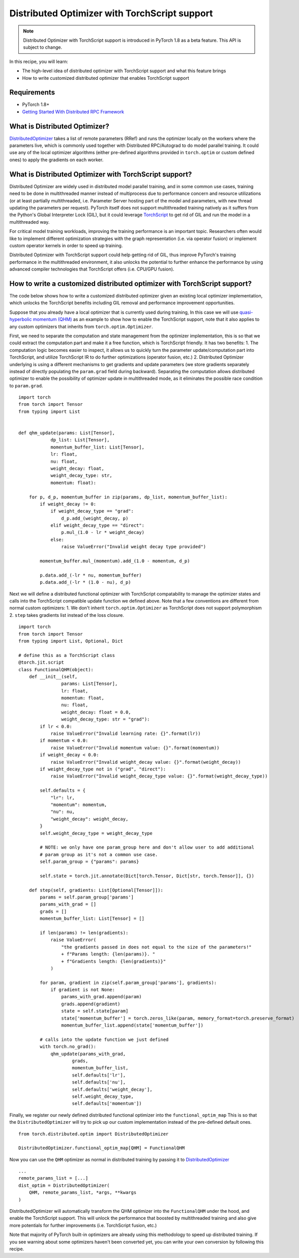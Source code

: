 Distributed Optimizer with TorchScript support
==============================================================

.. note:: Distributed Optimizer with TorchScript support is introduced in PyTorch 1.8
    as a beta feature. This API is subject to change.

In this recipe, you will learn:

- The high-level idea of distributed optimizer with TorchScript support and what this feature brings
- How to write customized distributed optimizer that enables TorchScript support


Requirements
------------

- PyTorch 1.8+
- `Getting Started With Distributed RPC Framework <https://pytorch.org/tutorials/intermediate/rpc_tutorial.html>`_


What is Distributed Optimizer?
------------------------------------

`DistributedOptimizer <https://pytorch.org/docs/main/rpc.html#module-torch.distributed.optim>`_ takes a list of remote
parameters (RRef) and runs the optimizer locally on the workers where the parameters live, which is commonly used together
with Distributed RPC/Autograd to do model parallel training. It could use any of the local optimizer algorithms (either
pre-defined algorithms provided in ``torch.optim`` or custom defined ones) to apply the gradients on each worker.


What is Distributed Optimizer with TorchScript support?
-------------------------------------------------------

Distributed Optimizer are widely used in distributed model parallel training, and in some
common use cases, training need to be done in multithreaded manner instead of multiprocess
due to performance concern and resource utilizations (or at least partially multithreaded,
i.e. Parameter Server hosting part of the model and parameters, with new thread updating the
parameters per request). PyTorch itself does not support multithreaded training natively as
it suffers from the Python's Global Interpreter Lock (GIL), but it could leverage 
`TorchScript <https://pytorch.org/docs/stable/jit.html>`_ to get rid of GIL and run the
model in a multithreaded way. 

For critical model training workloads, improving the training performance is an
important topic. Researchers often would like to implement different optimization strategies
with the graph representation (i.e. via operator fusion) or implement custom operator kernels
in order to speed up training.

Distributed Optimizer with TorchScript support could help getting rid of GIL, thus improve
PyTorch's training performance in the multithreaded environment, it also unlocks the potential
to further enhance the performance by using advanced compiler technologies that TorchScript
offers (i.e. CPU/GPU fusion).


How to write a customized distributed optimizer with TorchScript support?
-------------------------------------------------------------------------

The code below shows how to write a customized distributed optimizer given an existing local
optimizer implementation, which unlocks the TorchScript benefits including GIL removal and
performance improvement opportunities.

Suppose that you already have a local optimizer that is currently used during training,
In this case we will use `quasi-hyperbolic momentum (QHM) <https://github.com/facebookresearch/qhoptim/blob/e81dea3f2765780cf4fbb90b87b22ba7604b8625/qhoptim/pyt/qhm.py#L12>`_
as an example to show how to enable the TorchScript support, note that it also applies
to any custom optimizers that inherits from ``torch.optim.Optimizer``.

First, we need to separate the computation and state management from the optimizer implementation,
this is so that we could extract the computation part and make it a free function, which is
TorchScript friendly. It has two benefits: 1. The computation logic becomes easier to inspect,
it allows us to quickly turn the parameter update/computation part into TorchScript, and utilize
TorchScript IR to do further optimizations (operator fusion, etc.) 2. Distributed Optimizer
underlying is using a different mechanisms to get gradients and update parameters (we store
gradients separately instead of directly populating the ``param.grad`` field during backward).
Separating the computation allows distributed optimizer to enable the possibility of optimizer
update in multithreaded mode, as it eliminates the possible race condition to ``param.grad``.


::

    import torch
    from torch import Tensor
    from typing import List


    def qhm_update(params: List[Tensor],
                dp_list: List[Tensor],
                momentum_buffer_list: List[Tensor],
                lr: float,
                nu: float,
                weight_decay: float,
                weight_decay_type: str,
                momentum: float):

        for p, d_p, momentum_buffer in zip(params, dp_list, momentum_buffer_list):
            if weight_decay != 0:
                if weight_decay_type == "grad":
                    d_p.add_(weight_decay, p)
                elif weight_decay_type == "direct":
                    p.mul_(1.0 - lr * weight_decay)
                else:
                    raise ValueError("Invalid weight decay type provided")

            momentum_buffer.mul_(momentum).add_(1.0 - momentum, d_p)

            p.data.add_(-lr * nu, momentum_buffer)
            p.data.add_(-lr * (1.0 - nu), d_p)



Next we will define a distributed functional optimizer with TorchScript compatability to manage
the optimizer states and calls into the TorchScript compatible update function we defined above. 
Note that a few conventions are different from normal custom optimizers: 1. We don't inherit
``torch.optim.Optimizer`` as TorchScript does not support polymorphism 2. ``step`` takes gradients
list instead of the loss closure.

::

    import torch
    from torch import Tensor
    from typing import List, Optional, Dict

    # define this as a TorchScript class
    @torch.jit.script
    class FunctionalQHM(object):
        def __init__(self,
                    params: List[Tensor],
                    lr: float,
                    momentum: float,
                    nu: float,
                    weight_decay: float = 0.0,
                    weight_decay_type: str = "grad"):
            if lr < 0.0:
                raise ValueError("Invalid learning rate: {}".format(lr))
            if momentum < 0.0:
                raise ValueError("Invalid momentum value: {}".format(momentum))
            if weight_decay < 0.0:
                raise ValueError("Invalid weight_decay value: {}".format(weight_decay))
            if weight_decay_type not in ("grad", "direct"):
                raise ValueError("Invalid weight_decay_type value: {}".format(weight_decay_type))

            self.defaults = {
                "lr": lr,
                "momentum": momentum,
                "nu": nu,
                "weight_decay": weight_decay,
            }
            self.weight_decay_type = weight_decay_type

            # NOTE: we only have one param_group here and don't allow user to add additional
            # param group as it's not a common use case.
            self.param_group = {"params": params}

            self.state = torch.jit.annotate(Dict[torch.Tensor, Dict[str, torch.Tensor]], {})

        def step(self, gradients: List[Optional[Tensor]]):
            params = self.param_group['params']
            params_with_grad = []
            grads = []
            momentum_buffer_list: List[Tensor] = []

            if len(params) != len(gradients):
                raise ValueError(
                    "the gradients passed in does not equal to the size of the parameters!"
                    + f"Params length: {len(params)}. "
                    + f"Gradients length: {len(gradients)}"
                )

            for param, gradient in zip(self.param_group['params'], gradients):
                if gradient is not None:
                    params_with_grad.append(param)
                    grads.append(gradient)
                    state = self.state[param]
                    state['momentum_buffer'] = torch.zeros_like(param, memory_format=torch.preserve_format)
                    momentum_buffer_list.append(state['momentum_buffer'])

            # calls into the update function we just defined
            with torch.no_grad():
                qhm_update(params_with_grad,
                        grads,
                        momentum_buffer_list,
                        self.defaults['lr'],
                        self.defaults['nu'],
                        self.defaults['weight_decay'],
                        self.weight_decay_type,
                        self.defaults['momentum'])



Finally, we register our newly defined distributed functional optimizer into the ``functional_optim_map``
This is so that the ``DistributedOptimizer`` will try to pick up our custom implementation instead of the
pre-defined default ones.

::

    from torch.distributed.optim import DistributedOptimizer

    DistributedOptimizer.functional_optim_map[QHM] = FunctionalQHM

Now you can use the ``QHM`` optimizer as normal in distributed training by passing it to
`DistributedOptimizer <https://pytorch.org/docs/main/rpc.html#module-torch.distributed.optim>`_


::

    ...
    remote_params_list = [...]
    dist_optim = DistributedOptimizer(
        QHM, remote_params_list, *args, **kwargs
    )

DistributedOptimizer will automatically transform the QHM optimizer into the ``FunctionalQHM`` under the hood,
and enable the TorchScript support. This will unlock the performance that boosted by multithreaded training
and also give more potentials for further improvements (i.e. TorchScript fusion, etc.)

Note that majority of PyTorch built-in optimizers are already using this methodology to speed up distributed
training. If you see warning about some optimizers haven't been converted yet, you can write your own conversion
by following this recipe.
